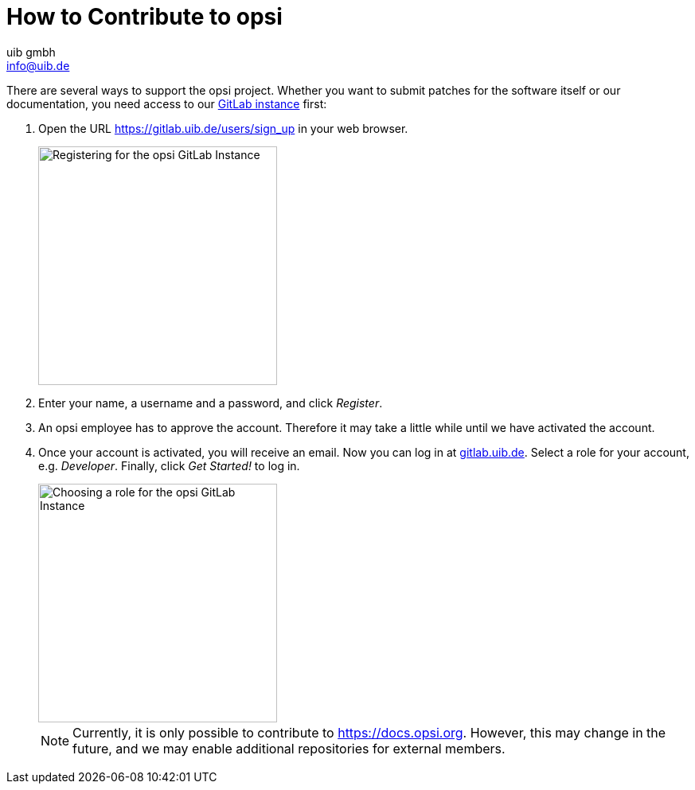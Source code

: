 ////
; Copyright (c) uib gmbh (www.uib.de)
; This documentation is owned by uib
; and published under the german creative commons by-sa license
; see:
; https://creativecommons.org/licenses/by-sa/3.0/de/
; https://creativecommons.org/licenses/by-sa/3.0/de/legalcode
; english:
; https://creativecommons.org/licenses/by-sa/3.0/
; https://creativecommons.org/licenses/by-sa/3.0/legalcode
;
; credits: https://www.opsi.org/credits/
////

:Author:    uib gmbh
:Email:     info@uib.de
:Revision:  4.1
:toclevels: 6
:doctype:   book

[[opsi-contribute]]
= How to Contribute to opsi

There are several ways to support the opsi project. Whether you want to submit patches for the software itself or our documentation, you need access to our https://gitlab.uib.de[GitLab instance] first:

. Open the URL https://gitlab.uib.de/users/sign_up in your web browser.
+
image::{version}@opsi-docs-en:contribute:readme/opsidoc-gitlab-register.png["Registering for the opsi GitLab Instance",300]
+
. Enter your name, a username and a password, and click _Register_.
. An opsi employee has to approve the account. Therefore it may take a little while until we have activated the account.
. Once your account is activated, you will receive an email. Now you can log in at https://gitlab.uib.de[gitlab.uib.de]. Select a role for your account, e.g. _Developer_. Finally, click _Get Started!_ to log in.
+
image::{version}@opsi-docs-en:contribute:readme/opsidoc-gitlab-welcome.png["Choosing a role for the opsi GitLab Instance",300]
+

NOTE: Currently, it is only possible to contribute to https://docs.opsi.org[https://docs.opsi.org]. However, this may change in the future, and we may enable additional repositories for external members.
